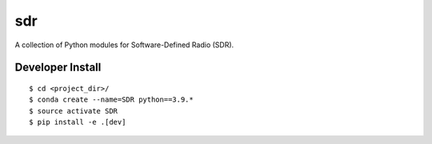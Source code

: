 .. #############################################################################
.. README.rst
.. ==========
.. Author : Sepand KASHANI [kashani.sepand@gmail.com]
.. #############################################################################

###
sdr
###

A collection of Python modules for Software-Defined Radio (SDR).


Developer Install
-----------------

::

    $ cd <project_dir>/
    $ conda create --name=SDR python==3.9.*
    $ source activate SDR
    $ pip install -e .[dev]
